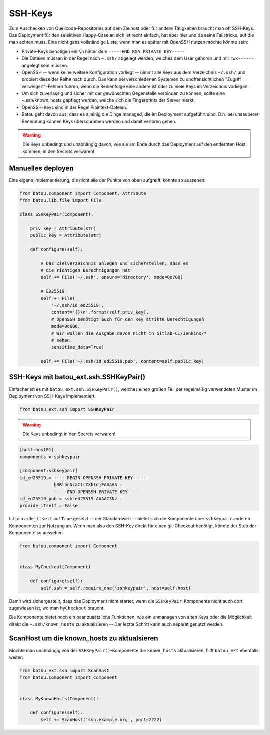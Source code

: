 SSH-Keys
========

Zum Auschecken von Quellcode-Repositories auf dem Zielhost oder für andere Tätigkeiten braucht man oft SSH-Keys. Das Deployment für den selektiven Happy-Case an sich ist recht einfach, hat aber hier und da seine Fallstricke, auf die man achten muss. Eine nicht ganz vollständige Liste, wenn man es später mit OpenSSH nutzen möchte könnte sein:

* Private-Keys benötigen ein ``\n`` hinter dem ``-----END RSA PRIVATE KEY-----``
* Die Dateien müssen in der Regel nach ``~.ssh/`` abgelegt werden, welches dem User gehören und mit ``rwx------`` angelegt sein müssen.
* OpenSSH -- wenn keine weitere Konfiguration vorliegt -- nimmt alle Keys aus dem Verzeichnis ``~/.ssh/`` und probiert diese der Reihe nach durch. Das kann bei verschiedenen Systemen zu unoffensichtlichen "Zugriff verweigert"-Fehlern führen, wenn die Reihenfolge eine andere ist oder zu viele Keys im Verzeichnis vorliegen.
* Um sich zuverlässig und sicher mit der gewünschten Gegenstelle verbinden zu können, sollte eine ~.ssh/known_hosts gepflegt werden, welche sich die Fingerprints der Server merkt.
* OpenSSH-Keys sind in der Regel Plaintext-Dateien.
* Batou geht davon aus, dass es alleinig die Dinge managed, die im Deployment aufgeführt sind. D.h. bei unsauberer Benennung können Keys überschrieben werden und damit verloren gehen.

.. warning::
    Die Keys unbedingt und unabhängig davon, wie sie am Ende durch das Deployment auf den entfernten Host kommen, in den Secrets verwaren!

Manuelles deployen
------------------

Eine eigene Implementierung, die nicht alle der Punkte von oben aufgreift, könnte so aussehen:

.. code-block:: python

    from batou.component import Component, Attribute
    from batou.lib.file import File

    class SSHKeyPair(Component):

        priv_key = Attribute(str)
        public_key = Attribute(str)

        def configure(self):

            # Das Zielverzeichnis anlegen und sicherstellen, dass es
            # die richtigen Berechtigungen hat
            self += File('~/.ssh', ensure='directory', mode=0o700)

            # ED25519
            self += File(
                '~/.ssh/id_ed25519',
                content='{}\n'.format(self.priv_key),
                # OpenSSH benötigt auch für den Key strikte Berechtigungen
                mode=0o600,
                # Wir wollen die Ausgabe davon nicht in Gitlab-CI/Jenkins/*
                # sehen.
                sensitive_data=True)

            self += File('~/.ssh/id_ed25519.pub', content=self.public_key)


SSH-Keys mit batou_ext.ssh.SSHKeyPair()
---------------------------------------

Einfacher ist es mit ``batou_ext.ssh.SSHKeyPair()``, welches einen großen Teil der regelmäßig verwendeten Muster im Deployment von SSH-Keys implementiert.

.. code-block:: python

    from batou_ext.ssh import SSHKeyPair


.. warning::
    Die Keys unbedingt in den Secrets verwaren!

.. code-block::

    [host:host01]
    components = sshkeypair

    [component:sshkeypair]
    id_ed25519 = -----BEGIN OPENSSH PRIVATE KEY-----
                 b3BlbnNzaC1rZXktdjEAAAAA …
                 -----END OPENSSH PRIVATE KEY-----
    id_ed25519_pub = ssh-ed25519 AAAAC3Nz …
    provide_itself = False


Ist ``provide_itself`` auf ``True`` gesetzt -- der Standardwert -- bietet sich die Komponente über ``sshkeypair`` anderen Komponenten zur Nutzung an. Wenn man also den SSH-Key direkt für einen git-Checkout benötigt, könnte der Stub der Komponente so aussehen

.. code-block:: python

    from batou.component import Component


    class MyCheckout(Component)

        def configure(self):
            self.ssh = self.require_one('sshkeypair', host=self.host)

Damit wird sichergestellt, dass das Deployment nicht startet, wenn die ``SSHKeyPair``-Komponente nicht auch dort zugewiesen ist, wo man ``MyCheckout`` braucht.

Die Komponente bietet noch ein paar zusätzliche Funktionen, wie ein unmanagen von alten Keys oder die Möglichkeit direkt die ``~.ssh/known_hosts`` zu aktualisieren -- Der letzte Schritt kann auch separat genutzt werden.


ScanHost um die known_hosts zu aktualsieren
-------------------------------------------

Möchte man unabhängig von der ``SSHKeyPair()``-Komponente die ``known_hosts`` aktualisieren, hilft ``batou_ext`` ebenfalls weiter:

.. code-block:: python

    from batou_ext.ssh import ScanHost
    from batou.component import Component


    class MyKnownHosts(Component):

        def configure(self):
            self += ScanHost('ssh.example.org', port=2222)

